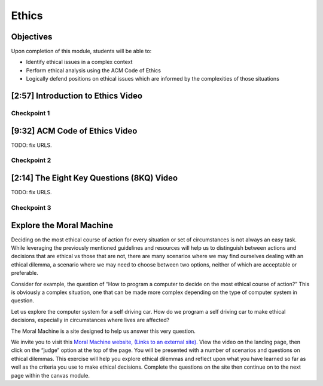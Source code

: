.. This file is part of the OpenDSA eTextbook project. See
.. http://opendsa.org for more details.
.. Copyright (c) 2012-2020 by the OpenDSA Project Contributors, and
.. distributed under an MIT open source license.

.. avmetadata::
   :author: Molly Domino

Ethics
======

Objectives
----------

Upon completion of this module, students will be able to:

* Identify ethical issues in a complex context
* Perform ethical analysis using the ACM Code of Ethics
* Logically defend positions on ethical issues which are informed by the complexities of those situations


[2:57] Introduction to Ethics Video
-----------------------------------

.. raw:: html

     <center>
     <iframe id="kaltura_player" src="https://cdnapisec.kaltura.com/p/2375811/sp/237581100/embedIframeJs/uiconf_id/41950791/partner_id/2375811?iframeembed=true&playerId=kaltura_player&entry_id=1_rrxp1e7b&flashvars[streamerType]=auto&amp;flashvars[localizationCode]=en&amp;flashvars[leadWithHTML5]=true&amp;flashvars[sideBarContainer.plugin]=true&amp;flashvars[sideBarContainer.position]=left&amp;flashvars[sideBarContainer.clickToClose]=true&amp;flashvars[chapters.plugin]=true&amp;flashvars[chapters.layout]=vertical&amp;flashvars[chapters.thumbnailRotator]=false&amp;flashvars[streamSelector.plugin]=true&amp;flashvars[EmbedPlayer.SpinnerTarget]=videoHolder&amp;flashvars[dualScreen.plugin]=true&amp;flashvars[hotspots.plugin]=1&amp;flashvars[Kaltura.addCrossoriginToIframe]=true&amp;&wid=1_jzkpcwal" width="560" height="630" allowfullscreen webkitallowfullscreen mozAllowFullScreen allow="autoplay *; fullscreen *; encrypted-media *" sandbox="allow-forms allow-same-origin allow-scripts allow-top-navigation allow-pointer-lock allow-popups allow-modals allow-orientation-lock allow-popups-to-escape-sandbox allow-presentation allow-top-navigation-by-user-activation" frameborder="0" title="Kaltura Player"></iframe>
     </center>


Checkpoint 1
~~~~~~~~~~~~

.. avembed:: Exercises/MengBridgeCourse/BlankQuizSumm.html ka
   :long_name: Quiz Unavailable


[9:32] ACM Code of Ethics Video
-------------------------------

.. raw:: html

     <center>
     <iframe id="kaltura_player" src="https://cdnapisec.kaltura.com/p/2375811/sp/237581100/embedIframeJs/uiconf_id/41950791/partner_id/2375811?iframeembed=true&playerId=kaltura_player&entry_id=1_rrxp1e7b&flashvars[streamerType]=auto&amp;flashvars[localizationCode]=en&amp;flashvars[leadWithHTML5]=true&amp;flashvars[sideBarContainer.plugin]=true&amp;flashvars[sideBarContainer.position]=left&amp;flashvars[sideBarContainer.clickToClose]=true&amp;flashvars[chapters.plugin]=true&amp;flashvars[chapters.layout]=vertical&amp;flashvars[chapters.thumbnailRotator]=false&amp;flashvars[streamSelector.plugin]=true&amp;flashvars[EmbedPlayer.SpinnerTarget]=videoHolder&amp;flashvars[dualScreen.plugin]=true&amp;flashvars[hotspots.plugin]=1&amp;flashvars[Kaltura.addCrossoriginToIframe]=true&amp;&wid=1_jzkpcwal" width="560" height="630" allowfullscreen webkitallowfullscreen mozAllowFullScreen allow="autoplay *; fullscreen *; encrypted-media *" sandbox="allow-forms allow-same-origin allow-scripts allow-top-navigation allow-pointer-lock allow-popups allow-modals allow-orientation-lock allow-popups-to-escape-sandbox allow-presentation allow-top-navigation-by-user-activation" frameborder="0" title="Kaltura Player"></iframe>
     </center>


TODO: fix URLS.

.. raw:: html

   <a href="" download>
   <img src="" alt="ACM Code of Ethics.ppt">
   </a>


Checkpoint 2
~~~~~~~~~~~~

.. avembed:: Exercises/MengBridgeCourse/BlankQuizSumm.html ka
   :long_name: Quiz Unavailable


[2:14] The Eight Key Questions (8KQ) Video
------------------------------------------

.. raw:: html

     <center>
     <iframe id="kaltura_player" src="https://cdnapisec.kaltura.com/p/2375811/sp/237581100/embedIframeJs/uiconf_id/41950791/partner_id/2375811?iframeembed=true&playerId=kaltura_player&entry_id=1_y3a8kohy&flashvars[streamerType]=auto&amp;flashvars[localizationCode]=en&amp;flashvars[leadWithHTML5]=true&amp;flashvars[sideBarContainer.plugin]=true&amp;flashvars[sideBarContainer.position]=left&amp;flashvars[sideBarContainer.clickToClose]=true&amp;flashvars[chapters.plugin]=true&amp;flashvars[chapters.layout]=vertical&amp;flashvars[chapters.thumbnailRotator]=false&amp;flashvars[streamSelector.plugin]=true&amp;flashvars[EmbedPlayer.SpinnerTarget]=videoHolder&amp;flashvars[dualScreen.plugin]=true&amp;flashvars[hotspots.plugin]=1&amp;flashvars[Kaltura.addCrossoriginToIframe]=true&amp;&wid=1_b5fpjzrp" width="560" height="630" allowfullscreen webkitallowfullscreen mozAllowFullScreen allow="autoplay *; fullscreen *; encrypted-media *" sandbox="allow-forms allow-same-origin allow-scripts allow-top-navigation allow-pointer-lock allow-popups allow-modals allow-orientation-lock allow-popups-to-escape-sandbox allow-presentation allow-top-navigation-by-user-activation" frameborder="0" title="Kaltura Player"></iframe>
     </center>


TODO: fix URLS.

.. raw:: html

   <a href="" download>
   <img src="" alt="ACM Code of Ethics.ppt">
   </a>


Checkpoint 3
~~~~~~~~~~~~

.. avembed:: Exercises/MengBridgeCourse/BlankQuizSumm.html ka
   :long_name: Quiz Unavailable



Explore the Moral Machine
-------------------------


Deciding on the most ethical course of action for every situation or set of
circumstances is not always an easy task.  While leveraging the previously
mentioned guidelines and resources will help us to distinguish between actions
and decisions that are ethical vs those that are not, there are many scenarios
where we may find ourselves dealing with an ethical dilemma, a scenario where
we may need to choose between two options, neither of which are acceptable or
preferable.

Consider for example, the question of  “How to program a computer to decide on
the most ethical course of action?” This is obviously a complex situation, one
that can be made more complex depending on the  type of computer system in
question.

Let us explore the computer system for a self driving car.  How do we program
a self driving car to make ethical decisions, especially in circumstances
where lives are affected?

The Moral Machine is a site designed to help us answer this very question.

We invite you to visit this
`Moral Machine website,  (Links to an external site). <http://moralmachine.mit.edu/>`_
View the video on the landing page, then click on the “judge” option at the top
of the page.  You will be presented with a number of scenarios and questions on
ethical dilemmas.  This exercise will help you explore ethical dilemmas and
reflect upon what you have learned so far as well as the criteria you use to
make ethical decisions.  Complete the questions on the site then continue on
to the next page within the canvas module.

